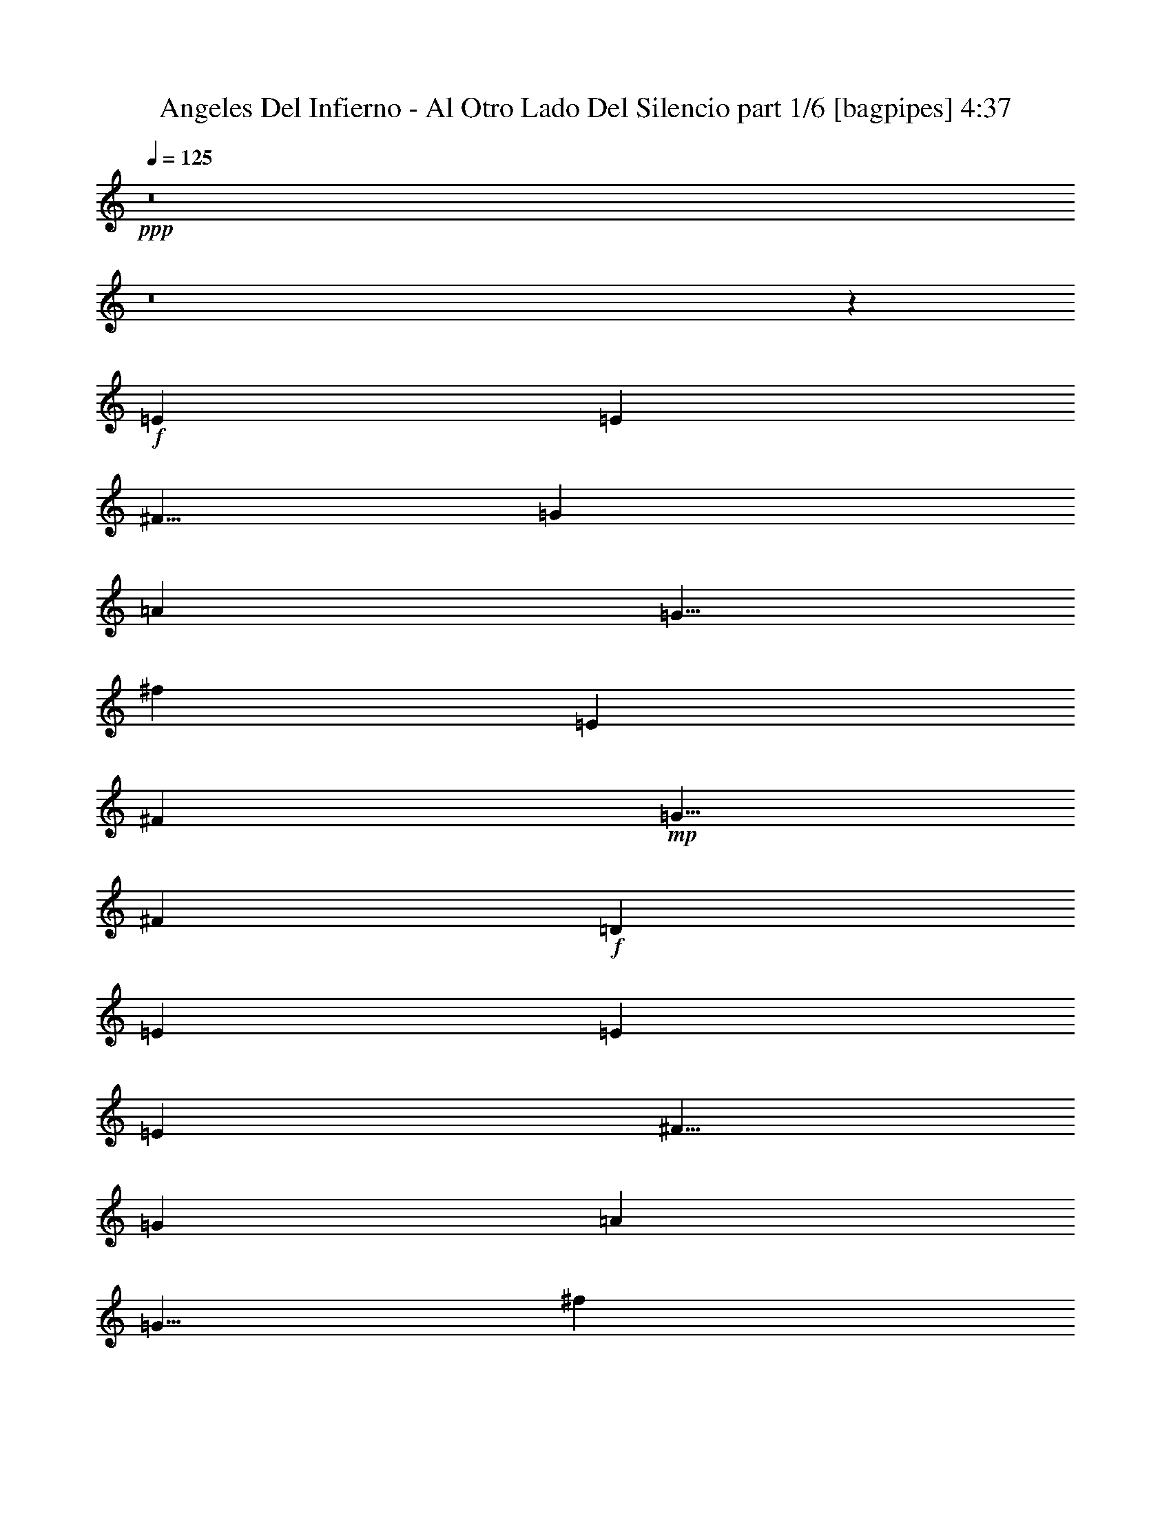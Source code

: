 % Produced with Bruzo's Transcoding Environment
% Transcribed by  Bruzo

X:1
T:  Angeles Del Infierno - Al Otro Lado Del Silencio part 1/6 [bagpipes] 4:37
Z: Transcribed with BruTE 64
L: 1/4
Q: 125
K: C
+ppp+
z8
z8
z6403/1600
+f+
[=E15001/8000]
[=E7501/4000]
[^F5/8]
[=G5001/8000]
[=A10001/8000]
[=G5/8]
[^f10001/8000]
[=E12501/4000]
[^F5001/8000]
+mp+
[=G5/8]
[^F10001/8000]
+f+
[=D5001/8000]
[=E11251/2000]
[=E15001/8000]
[=E7501/4000]
[^F5/8]
[=G5001/8000]
[=A10001/8000]
[=G5/8]
[^f10001/8000]
[=E25003/8000]
[^F5/8]
+mp+
[=G5/8]
+f+
[^F5001/8000]
+mp+
[=G5/8]
+f+
[=A10001/8000]
[=A39959/8000]
z8
z8
z8
z8
z8
z8
z8
z8
z8
z8
z8
z8
z8
z8
z1317/500
[=B,18343/8000]
[=E,852/125]
[=B,4523/2000]
[=D,852/125]
[^F,9047/8000]
[=G,581/500]
[^F,4523/4000]
[=G,4523/4000]
[^F,9047/8000]
[=D,4523/4000]
[=E,36409/8000]
z8
z8
z8
z8
z8
z8
z8
z8
z8
z8
z8
z8
z8
z8
z31499/8000
[=B,18093/8000]
[=E,852/125]
[=B,9171/4000]
[=D,852/125]
[^F,9047/8000]
[=G,4523/4000]
[^F,581/500]
[=G,4523/4000]
[^F,9047/8000]
[=D,4523/4000]
[=E,852/125]
+fff+
[=b18343/8000]
[=e36111/8000]
z4597/8000
[=c4523/8000]
[=e4773/8000]
[^f4523/8000]
[=g9047/8000]
[=a4523/8000]
[=g4523/8000]
[^f17991/8000]
z4699/4000
[=D4523/4000]
[=E7287/1600]
[=A18093/8000]
[=G18093/8000]
[=E7287/1600]
z4523/4000
[^F4523/8000]
+f+
[=G4523/8000]
[^F1131/2000]
[=G4773/8000]
+fff+
[^F603/1600]
+f+
[=G377/1000]
[^F49/10]
+fff+
[=e4773/8000]
[=e9/8]
z13593/4000
[=E,/8]
z3269/4000
[=A,1383/8000]
z1883/8000
[=B,1117/8000]
z949/4000
[=C,551/4000]
z957/4000
[=C,543/4000]
z1929/8000
[=D,603/1600]
[=E,6031/4000]
[=E,377/1000]
[^F,603/1600]
[=G,603/1600]
[=A,377/1000]
[=B,10679/4000]
[=E13537/4000]
z9111/8000
[=e4773/8000]
[=e9/8]
z31709/8000
[^f581/500]
[=g4523/4000]
[=a4523/8000]
[=g1357/800]
[^f4523/4000]
[=g4523/4000]
[=a9297/8000]
[=a8-]
[=a3083/8000]
z8
z8
z8
z8
z8
z8
z8
z8
z8
z12023/4000
+f+
[=B,9171/4000]
[=E,852/125]
[=B,18093/8000]
[=D,54527/8000]
[^F,9047/8000]
[=G,581/500]
[^F,4523/4000]
[=G,9047/8000]
[^F,4523/4000]
[=D,4523/4000]
[=E,9109/2000]
z4523/2000
[=B,18343/8000]
[=E,852/125]
[=B,4523/2000]
[=D,40959/8000]
[=A,/8]
z3523/8000
[=D,/8]
z3523/8000
[=E,/8]
z3523/8000
[^F,581/500]
[^F,4523/8000]
[=G,1131/2000]
[=A,10001/8000]
[=G,5/4]
[^F10001/8000]
[=D,10001/8000]
[=G60071/8000]
z8
z23/4

X:2
T:  Angeles Del Infierno - Al Otro Lado Del Silencio part 2/6 [flute] 4:37
Z: Transcribed with BruTE 64
L: 1/4
Q: 125
K: C
+ppp+
z8
z8
z8
z8
z8
z8
z8
z5409/1600
+ff+
[=B,5/8]
[=E9513/8000]
[=E4881/8000]
[=E2829/1600]
[^F4881/8000]
[=G4631/8000]
[=A9513/8000]
[=G4881/8000]
[^F9513/8000]
[=E14497/8000]
z941/800
[^F579/1000]
[=G4881/8000]
[^F9513/8000]
[=D4631/8000]
[=E23933/8000]
z7059/4000
[=B,2441/4000]
[=E9513/8000]
[=E4881/8000]
[=E221/125]
[^F2441/4000]
[=G4631/8000]
[=A9513/8000]
[=G4881/8000]
[^F9513/8000]
[=E7021/4000]
z1923/1600
[^F4881/8000]
[=G2441/4000]
[^F4631/8000]
[=G2441/4000]
[=A1189/1000]
[=B28597/8000]
z1891/1600
[=B1189/1000]
[=B579/1000]
[=A7197/4000]
[=G4631/8000]
[^F2441/4000]
[^F9513/8000]
[=G4881/8000]
[=G141/80]
z7219/4000
[=D579/1000]
[=G4881/8000]
[=G579/1000]
[^F1189/1000]
[=D2441/4000]
[=E24023/8000]
z3507/2000
[=B,4881/8000]
[=B9513/8000]
[=B4631/8000]
[=A2879/1600]
[=G4631/8000]
[^F4881/8000]
[^F9513/8000]
[=G579/1000]
[=G2879/1600]
z1189/500
[^F2441/4000]
[=G4631/8000]
[^F2441/4000]
[=G4631/8000]
[=A9513/8000]
[=B27437/8000]
z4499/4000
+fff+
[=E4523/4000]
[=E1131/2000]
[^F4523/4000]
[=G6943/4000]
z449/400
[=G4523/4000]
[=G4523/4000]
[=A4523/8000]
[=G691/400]
[^F4523/4000]
[=E4523/4000]
[=D1131/2000]
[=E15/16-]
[=D773/4000=E773/4000]
[=E18423/8000]
z13489/8000
[=E4523/4000]
[=E4523/8000]
[^F9047/8000]
[=G2779/1600]
z897/800
[=G9047/8000]
[=G4523/4000]
[=A4523/8000]
[=G691/400]
[^F4523/4000]
[=E4523/4000]
[=D4523/8000]
[=E15/16-]
[=D1547/8000=E1547/8000]
[=E7983/2000]
z8
z8
z8
z8
z15219/4000
+ff+
[=B,1131/2000]
[=E4523/4000]
[=E4523/8000]
[=E13569/8000]
[^F1131/2000]
[=G4773/8000]
[=A4523/4000]
[=G4523/8000]
[^F9047/8000]
[=E13487/8000]
z4689/4000
[^F4523/8000]
[=G1131/2000]
[^F4523/4000]
[=D4523/8000]
[=E11253/4000]
z13929/8000
[=B,4523/8000]
[=E9047/8000]
[=E4523/8000]
[=E13569/8000]
[^F4523/8000]
[=G2387/4000]
[=A4523/4000]
[=G4523/8000]
[^F4523/4000]
[=E13497/8000]
z9119/8000
[^F4773/8000]
[=G4523/8000]
[^F1131/2000]
[=G4523/8000]
[=A4523/4000]
[=B6873/2000]
z8943/8000
[=B9047/8000]
[=B4523/8000]
[=A13569/8000]
[=G4523/8000]
[^F2387/4000]
[^F4523/4000]
[=G4523/8000]
[=G847/500]
z13587/8000
[=D4523/8000]
[=G4773/8000]
[=G4523/8000]
[^F9047/8000]
[=D4523/8000]
[=E5631/2000]
z13911/8000
[=B,4523/8000]
[=B4523/4000]
[=B1131/2000]
[=A13569/8000]
[=G4523/8000]
[^F4523/8000]
[^F9297/8000]
[=G4523/8000]
[=G13561/8000]
z18101/8000
[^F4523/8000]
[=G4773/8000]
[^F4523/8000]
[=G1131/2000]
[=A4523/4000]
[=B2751/800]
z357/320
+fff+
[=E4523/4000]
[=E4523/8000]
[^F9047/8000]
[=G13459/8000]
z9407/8000
[=G4523/4000]
[=G4523/4000]
[=A4523/8000]
[=G1357/800]
[^F581/500]
[=E4523/4000]
[=D1131/2000]
[=E15/16-]
[=D773/4000=E773/4000]
[=E4499/2000]
z3479/2000
[=E4523/4000]
[=E4523/8000]
[^F9047/8000]
[=G3367/2000]
z9397/8000
[=G9047/8000]
[=G4523/4000]
[=A4523/8000]
[=G1357/800]
[^F581/500]
[=E4523/4000]
[=D4523/8000]
[=E15/16-]
[=D1547/8000=E1547/8000]
[=E6401/1600]
z8
z8
z8
z8
z8
z8
z8
z8
z8
z8
z8
z8
z8
z8
z649/800
[^A/8]
[=B8-]
[=B851/800]
z4883/8000
[=G4523/8000]
[=A4523/8000]
[=G1131/2000]
[=A4523/8000]
[=G4523/8000]
[=A4523/8000]
[=G4523/8000]
[=B15/16-]
[=A773/4000=B773/4000]
[=B18409/8000]
z989/1000
[^A267/2000]
[=B8-]
[=B213/200]
z289/500
[=G4773/8000]
[=A4523/8000]
[=G4523/8000]
[=A1131/2000]
[=G4523/8000]
[=A4523/8000]
[=G4523/8000]
[=B15/16-]
[=A773/4000=B773/4000]
[=B9209/4000]
z8971/8000
[=E9047/8000]
[=E4523/8000]
[^F4523/4000]
[=G13913/8000]
z8953/8000
[=G4523/4000]
[=G4523/4000]
[=A1131/2000]
[=G13819/8000]
[^F4523/4000]
[=E9047/8000]
[=D4523/8000]
[=E15/16-]
[=D773/4000=E773/4000]
[=E369/160]
z6731/4000
[=E4523/4000]
[=E1131/2000]
[^F4523/4000]
[=G6961/4000]
z559/500
[=G4523/4000]
[=G4523/4000]
[=A4523/8000]
[=G691/400]
[^F4523/4000]
[=E4523/4000]
[=D1131/2000]
[=E15/16-]
[=D773/4000=E773/4000]
[=E31959/8000]
z8
z8
z8
z8
z8
z8
z8
z8
z8
z8
z13/16

X:3
T:  Angeles Del Infierno - Al Otro Lado Del Silencio part 3/6 [harp] 4:37
Z: Transcribed with BruTE 64
L: 1/4
Q: 125
K: C
+ppp+
+mp+
[=e5/8-]
[=B5/8-=e5/8-]
[=G5/8-=B5/8-=e5/8]
[=G5001/8000-=B5001/8000=e5001/8000-]
[=G5/8=B5/8-=e5/8-]
[=G5001/8000=B5001/8000-=e5001/8000]
[=B5001/8000=d5001/8000-]
[=A5001/8000=d5001/8000]
[=c5/8-]
[=G5/8-=c5/8-]
[=E5/8-=G5/8-=c5/8]
[=E5001/8000-=G5001/8000=c5001/8000-]
[=E5/8=G5/8-=c5/8-]
[=E5001/8000-=G5001/8000-=c5001/8000]
[=E5001/4000=G5001/4000=c5001/4000]
[^F5/8-]
[^F5/8-=d5/8-]
[^F5/8=A5/8-=d5/8-]
[^F5/8-=A5/8-=d5/8]
[^F5001/8000-=A5001/8000=d5001/8000-]
[^F5/8=A5/8-=d5/8-]
[^F5001/4000=A5001/4000=d5001/4000]
[^D5/8-]
[^D5/8-=B5/8-]
[^D5001/8000^F5001/8000-=B5001/8000-]
[^D5/8-^F5/8-=B5/8]
[^D5001/8000-^F5001/8000=B5001/8000-]
[^D5/8^F5/8-=B5/8-]
[^D5001/4000^F5001/4000=B5001/4000]
[=G5/8-]
[=G5/8-=e5/8-]
[=G5001/8000=B5001/8000-=e5001/8000-]
[=G5/8-=B5/8-=e5/8]
[=G5/8-=B5/8=e5/8-]
[=G2501/4000=B2501/4000=e2501/4000]
[=A5/8-]
[=A5001/8000=d5001/8000]
[=E5/8-]
[=E5/8-=c5/8-]
[=E5/8=G5/8-=c5/8-]
[=E5001/8000-=G5001/8000-=c5001/8000]
[=E5/8-=G5/8=c5/8-]
[=E5001/8000=G5001/8000-=c5001/8000-]
[=E5001/4000=G5001/4000=c5001/4000]
[^F5/8-]
[^F5/8-=d5/8-]
[^F5/8=A5/8-=d5/8-]
[^F5/8-=A5/8-=d5/8]
[^F5001/8000-=A5001/8000=d5001/8000-]
[^F5/8=A5/8-=d5/8-]
[^F5001/4000=A5001/4000=d5001/4000]
[=G5/8-]
[=G5/8-=e5/8-]
[=G5001/8000=B5001/8000=e5001/8000-]
[=G5001/8000-=e5001/8000]
[=G5/8-=e5/8-]
[=G5/8=B5/8-=e5/8-]
[=G5001/8000-=B5001/8000-=e5001/8000]
[=G5001/8000=B5001/8000=e5001/8000]
[=G5/8-]
[=G5/8-=e5/8-]
[=G5001/8000=B5001/8000-=e5001/8000-]
[=G5/8-=B5/8-=e5/8]
[=G5/8-=B5/8=e5/8-]
[=G5001/8000=B5001/8000-=e5001/8000]
[=B5001/8000=d5001/8000-]
[=A5001/8000=d5001/8000]
[=c5/8-]
[=G5/8-=c5/8-]
[=E5/8-=G5/8-=c5/8]
[=E5001/8000-=G5001/8000=c5001/8000-]
[=E5/8=G5/8-=c5/8-]
[=E5001/8000-=G5001/8000-=c5001/8000]
[=E5001/4000=G5001/4000=c5001/4000]
[^F5/8-]
[^F5/8-=d5/8-]
[^F5/8=A5/8-=d5/8-]
[^F5001/8000-=A5001/8000-=d5001/8000]
[^F5/8-=A5/8=d5/8-]
[^F5/8=A5/8-=d5/8-]
[^F5001/4000=A5001/4000=d5001/4000]
[^D5/8-]
[^D5/8-=B5/8-]
[^D5001/8000^F5001/8000-=B5001/8000-]
[^D5/8-^F5/8-=B5/8]
[^D5001/8000-^F5001/8000=B5001/8000-]
[^D5/8^F5/8-=B5/8-]
[^D2501/4000^F2501/4000=B2501/4000]
[^F5/8]
[=G5/8-]
[=G9/16-=e9/16-]
[=G2441/4000=B2441/4000-=e2441/4000-]
[=G4631/8000-=B4631/8000-=e4631/8000]
[=G4881/8000-=B4881/8000=e4881/8000-]
[=G929/1600=B929/1600=e929/1600]
[=A5/8-]
[=A141/250=d141/250]
[=E5/8-]
[=E9/16-=c9/16-]
[=E2441/4000=G2441/4000-=c2441/4000-]
[=E4631/8000-=G4631/8000-=c4631/8000]
[=E4881/8000-=G4881/8000=c4881/8000-]
[=E1283/2000=G1283/2000-=c1283/2000-]
[=E371/320=G371/320=c371/320]
[^F9/16-]
[^F5/8-=d5/8-]
[^F579/1000=A579/1000-=d579/1000-]
[^F4881/8000-=A4881/8000-=d4881/8000]
[^F579/1000-=A579/1000=d579/1000-]
[^F4881/8000=A4881/8000-=d4881/8000-]
[^F4763/4000=A4763/4000=d4763/4000]
[=G9/16-]
[=G5/8-=e5/8-]
[=G4631/8000=B4631/8000=e4631/8000-]
[=G5013/8000-=e5013/8000]
[=G9/16-=e9/16-]
[=G4881/8000=B4881/8000-=e4881/8000-]
[=G579/1000-=B579/1000-=e579/1000]
[=G2447/4000=B2447/4000=e2447/4000]
[=G5/8-]
[=G9/16-=e9/16-]
[=G4881/8000=B4881/8000-=e4881/8000-]
[=G579/1000-=B579/1000-=e579/1000]
[=G4881/8000-=B4881/8000=e4881/8000-]
[=G4513/8000=B4513/8000-=e4513/8000]
[=B5131/8000=d5131/8000-]
[=A4513/8000=d4513/8000]
[=c5/8-]
[=G9/16-=c9/16-]
[=E4881/8000-=G4881/8000-=c4881/8000]
[=E579/1000-=G579/1000=c579/1000-]
[=E4881/8000=G4881/8000-=c4881/8000-]
[=E579/1000-=G579/1000-=c579/1000]
[=E381/320=G381/320=c381/320]
[^F5/8-]
[^F9/16-=d9/16-]
[^F2441/4000=A2441/4000-=d2441/4000-]
[^F5131/8000-=A5131/8000-=d5131/8000]
[^F4381/8000-=A4381/8000=d4381/8000-]
[^F2441/4000=A2441/4000-=d2441/4000-]
[^F381/320=A381/320=d381/320]
[^D9/16-]
[^D5/8-=B5/8-]
[^D579/1000^F579/1000-=B579/1000-]
[^D4881/8000-^F4881/8000-=B4881/8000]
[^D579/1000-^F579/1000=B579/1000-]
[^D4881/8000^F4881/8000-=B4881/8000-]
[^D1161/2000^F1161/2000=B1161/2000]
[^F2441/4000]
[=G9/16-]
[=G5/8-=e5/8-]
[=G4631/8000=B4631/8000-=e4631/8000-]
[=G4881/8000-=B4881/8000-=e4881/8000]
[=G579/1000-=B579/1000=e579/1000-]
[=G2447/4000=B2447/4000=e2447/4000]
[=A9/16-]
[=A5013/8000=d5013/8000]
[=E5/8-]
[=E9/16-=c9/16-]
[=E4881/8000=G4881/8000-=c4881/8000-]
[=E579/1000-=G579/1000-=c579/1000]
[=E4881/8000-=G4881/8000=c4881/8000-]
[=E4631/8000=G4631/8000-=c4631/8000-]
[=E4763/4000=G4763/4000=c4763/4000]
[^F5/8-]
[^F9/16-=d9/16-]
[^F4881/8000=A4881/8000-=d4881/8000-]
[^F579/1000-=A579/1000-=d579/1000]
[^F4881/8000-=A4881/8000=d4881/8000-]
[^F579/1000=A579/1000-=d579/1000-]
[^F381/320=A381/320=d381/320]
[=G5/8-]
[=G9/16-=e9/16-]
[=G2441/4000=B2441/4000=e2441/4000-]
[=G1253/2000-=e1253/2000]
[=G9/16-=e9/16-]
[=G2441/4000=B2441/4000-=e2441/4000-]
[=G4631/8000-=B4631/8000-=e4631/8000]
[=G2447/4000=B2447/4000=e2447/4000]
[=G9/16-]
[=G5/8-=e5/8-]
[=G579/1000=B579/1000-=e579/1000-]
[=G4881/8000-=B4881/8000-=e4881/8000]
[=G4631/8000-=B4631/8000=e4631/8000-]
[=G5013/8000=B5013/8000-=e5013/8000]
[=B2191/4000=d2191/4000-]
[=A1253/2000=d1253/2000]
[=c9/16-]
[=G5/8-=c5/8-]
[=E579/1000-=G579/1000-=c579/1000]
[=E4881/8000-=G4881/8000=c4881/8000-]
[=E579/1000=G579/1000-=c579/1000-]
[=E4881/8000-=G4881/8000-=c4881/8000]
[=E4763/4000=G4763/4000=c4763/4000]
[^F5/8-]
[^F9/16-=d9/16-]
[^F4881/8000=A4881/8000-=d4881/8000-]
[^F4631/8000-=A4631/8000-=d4631/8000]
[^F2441/4000-=A2441/4000=d2441/4000-]
[^F4631/8000=A4631/8000-=d4631/8000-]
[^F4763/4000=A4763/4000=d4763/4000]
[^D9/16-]
[^D9/16-=B9/16-]
[^D5023/8000^F5023/8000-=B5023/8000-]
[^D4523/8000-^F4523/8000-=B4523/8000]
[^D4273/8000-^F4273/8000=B4273/8000-]
[^D4523/8000^F4523/8000-=B4523/8000-]
[^D457/800^F457/800=B457/800]
[^F4523/8000]
[=E,27389/8000=B,27389/8000=E27389/8000]
[=D,4523/4000=A,4523/4000=D4523/4000]
[=C,7237/1600=G,7237/1600=C7237/1600]
[=D,9109/2000=A,9109/2000=D9109/2000]
[=E,7287/1600=B,7287/1600=E7287/1600]
[=E,27389/8000=B,27389/8000=E27389/8000]
[=D,4523/4000=A,4523/4000=D4523/4000]
[=C,7237/1600=G,7237/1600=C7237/1600]
[^F,27389/8000=B,27389/8000]
[=D,9047/8000=G,9047/8000]
[=E,8-=A,8-]
[=E,887/800=A,887/800]
[=E,8-=B,8-=E8-]
[=E,431/400=B,431/400=E431/400]
[=D,8-=A,8-=D8-]
[=D,8871/8000=A,8871/8000=D8871/8000]
[^F,27139/8000=B,27139/8000]
[^F,4523/4000=B,4523/4000]
[=E,8-=B,8-=E8-]
[=E,8871/8000=B,8871/8000=E8871/8000]
[=G9/16-]
[=G9/16-=e9/16-]
[=G4523/8000=B4523/8000-=e4523/8000-]
[=G4523/8000-=B4523/8000-=e4523/8000]
[=G4523/8000-=B4523/8000=e4523/8000-]
[=G4569/8000=B4569/8000=e4569/8000]
[=A9/16-]
[=A4797/8000=d4797/8000]
[=E9/16-]
[=E9/16-=c9/16-]
[=E4523/8000=G4523/8000-=c4523/8000-]
[=E4523/8000-=G4523/8000-=c4523/8000]
[=E4523/8000-=G4523/8000=c4523/8000-]
[=E4523/8000=G4523/8000-=c4523/8000-]
[=E9093/8000=G9093/8000=c9093/8000]
[^F9/16-]
[^F5/8-=d5/8-]
[^F4523/8000=A4523/8000-=d4523/8000-]
[^F4273/8000-=A4273/8000-=d4273/8000]
[^F4523/8000-=A4523/8000=d4523/8000-]
[^F1131/2000=A1131/2000-=d1131/2000-]
[^F2273/2000=A2273/2000=d2273/2000]
[=G9/16-]
[=G9/16-=e9/16-]
[=G4523/8000=B4523/8000=e4523/8000-]
[=G4547/8000-=e4547/8000]
[=G5/8-=e5/8-]
[=G4523/8000=B4523/8000-=e4523/8000-]
[=G4273/8000-=B4273/8000-=e4273/8000]
[=G4569/8000=B4569/8000=e4569/8000]
[=G9/16-]
[=G9/16-=e9/16-]
[=G1131/2000=B1131/2000-=e1131/2000-]
[=G4523/8000-=B4523/8000-=e4523/8000]
[=G4523/8000-=B4523/8000=e4523/8000-]
[=G2273/4000=B2273/4000-=e2273/4000]
[=B4523/8000=d4523/8000-]
[=A4797/8000=d4797/8000]
[=c9/16-]
[=G9/16-=c9/16-]
[=E4523/8000-=G4523/8000-=c4523/8000]
[=E4523/8000-=G4523/8000=c4523/8000-]
[=E4523/8000=G4523/8000-=c4523/8000-]
[=E4523/8000-=G4523/8000-=c4523/8000]
[=E9093/8000=G9093/8000=c9093/8000]
[^F9/16-]
[^F9/16-=d9/16-]
[^F5023/8000=A5023/8000-=d5023/8000-]
[^F4523/8000-=A4523/8000-=d4523/8000]
[^F4273/8000-=A4273/8000=d4273/8000-]
[^F4523/8000=A4523/8000-=d4523/8000-]
[^F9093/8000=A9093/8000=d9093/8000]
[^D9/16-]
[^D9/16-=B9/16-]
[^D4523/8000^F4523/8000-=B4523/8000-]
[^D4523/8000-^F4523/8000-=B4523/8000]
[^D1131/2000-^F1131/2000=B1131/2000-]
[^D5023/8000^F5023/8000-=B5023/8000-]
[^D4319/8000^F4319/8000=B4319/8000]
[^F4523/8000]
[=G9/16-]
[=G9/16-=e9/16-]
[=G4523/8000=B4523/8000-=e4523/8000-]
[=G1131/2000-=B1131/2000-=e1131/2000]
[=G4523/8000-=B4523/8000=e4523/8000-]
[=G4569/8000=B4569/8000=e4569/8000]
[=A9/16-]
[=A4797/8000=d4797/8000]
[=E9/16-]
[=E9/16-=c9/16-]
[=E4523/8000=G4523/8000-=c4523/8000-]
[=E4523/8000-=G4523/8000-=c4523/8000]
[=E4523/8000-=G4523/8000=c4523/8000-]
[=E4523/8000=G4523/8000-=c4523/8000-]
[=E9093/8000=G9093/8000=c9093/8000]
[^F9/16-]
[^F9/16-=d9/16-]
[^F5023/8000=A5023/8000-=d5023/8000-]
[^F4523/8000-=A4523/8000-=d4523/8000]
[^F4273/8000-=A4273/8000=d4273/8000-]
[^F4523/8000=A4523/8000-=d4523/8000-]
[^F9093/8000=A9093/8000=d9093/8000]
[=G9/16-]
[=G9/16-=e9/16-]
[=G4523/8000=B4523/8000=e4523/8000-]
[=G2273/4000-=e2273/4000]
[=G9/16-=e9/16-]
[=G157/250=B157/250-=e157/250-]
[=G4523/8000-=B4523/8000-=e4523/8000]
[=G4319/8000=B4319/8000=e4319/8000]
[=G9/16-]
[=G9/16-=e9/16-]
[=G4523/8000=B4523/8000-=e4523/8000-]
[=G4523/8000-=B4523/8000-=e4523/8000]
[=G1131/2000-=B1131/2000=e1131/2000-]
[=G2273/4000=B2273/4000-=e2273/4000]
[=B4523/8000=d4523/8000-]
[=A2273/4000=d2273/4000]
[=c5/8-]
[=G9/16-=c9/16-]
[=E2137/4000-=G2137/4000-=c2137/4000]
[=E4523/8000-=G4523/8000=c4523/8000-]
[=E4523/8000=G4523/8000-=c4523/8000-]
[=E4523/8000-=G4523/8000-=c4523/8000]
[=E9093/8000=G9093/8000=c9093/8000]
[^F9/16-]
[^F9/16-=d9/16-]
[^F4523/8000=A4523/8000-=d4523/8000-]
[^F5023/8000-=A5023/8000-=d5023/8000]
[^F4523/8000-=A4523/8000=d4523/8000-]
[^F4273/8000=A4273/8000-=d4273/8000-]
[^F9093/8000=A9093/8000=d9093/8000]
[^D9/16-]
[^D9/16-=B9/16-]
[^D4523/8000^F4523/8000-=B4523/8000-]
[^D4523/8000-^F4523/8000-=B4523/8000]
[^D4523/8000-^F4523/8000=B4523/8000-]
[^D5023/8000^F5023/8000-=B5023/8000-]
[^D27/50^F27/50=B27/50]
[^F4523/8000]
[=E,27139/8000=B,27139/8000=E27139/8000]
[=D,4523/4000=A,4523/4000=D4523/4000]
[=C,7287/1600=G,7287/1600=C7287/1600]
[=D,9109/2000=A,9109/2000=D9109/2000]
[=E,7287/1600=B,7287/1600=E7287/1600]
[=E,27139/8000=B,27139/8000=E27139/8000]
[=D,4523/4000=A,4523/4000=D4523/4000]
[=C,7287/1600=G,7287/1600=C7287/1600]
[^F,27389/8000=B,27389/8000]
[=D,9047/8000=G,9047/8000]
[=E,8-=A,8-]
[=E,431/400=A,431/400]
[=E,8-=B,8-=E8-]
[=E,887/800=B,887/800=E887/800]
[=D,8-=A,8-=D8-]
[=D,8621/8000=A,8621/8000=D8621/8000]
[^F,27389/8000=B,27389/8000]
[^F,4523/4000=B,4523/4000]
[=E,8-=B,8-=E8-]
[=E,8871/8000=B,8871/8000=E8871/8000]
[=E,13569/4000=B,13569/4000=E13569/4000]
[=D,9047/8000=A,9047/8000=D9047/8000]
[=C,27389/8000=G,27389/8000=C27389/8000]
[^F,4523/8000=B,4523/8000]
[=C,4523/8000=G,4523/8000=C4523/8000]
[=D,27389/8000=A,27389/8000=D27389/8000]
[=D,4523/4000=A,4523/4000=D4523/4000]
[=E,7287/1600=B,7287/1600=E7287/1600]
[=E,27139/8000=B,27139/8000=E27139/8000]
[=D,9047/8000=A,9047/8000=D9047/8000]
[=C,27389/8000=G,27389/8000=C27389/8000]
[^F,4523/8000=B,4523/8000]
[=C,4523/8000=G,4523/8000=C4523/8000]
[=D,27389/8000=A,27389/8000=D27389/8000]
[=C,4523/4000=G,4523/4000=C4523/4000]
+ff+
[^F,1357/800=B,1357/800]
[=C,4523/8000]
[=B,4523/8000]
[=G,4523/8000]
[=E,4523/4000]
+mp+
[=E,27389/8000=B,27389/8000=E27389/8000]
[=D,4523/4000=A,4523/4000=D4523/4000]
[=C,27389/8000=G,27389/8000=C27389/8000]
[^F,1131/2000=B,1131/2000]
[=C,4523/8000=G,4523/8000=C4523/8000]
[=D,27389/8000=A,27389/8000=D27389/8000]
[=D,4523/4000=A,4523/4000=D4523/4000]
[=E,7237/1600=B,7237/1600=E7237/1600]
[=E,27389/8000=B,27389/8000=E27389/8000]
[=D,4523/4000=A,4523/4000=D4523/4000]
[=C,9109/2000=G,9109/2000=C9109/2000]
[^F,13569/4000=B,13569/4000]
[=D,9297/8000=G,9297/8000]
+ff+
[=E,8-=A,8-]
[=E,3073/8000=A,3073/8000]
+mp+
[=E,6847/2000=B,6847/2000=E6847/2000]
[=D,9047/8000=A,9047/8000=D9047/8000]
[=C,27139/8000=G,27139/8000=C27139/8000]
[^F,4523/8000=B,4523/8000]
[=C,4523/8000=G,4523/8000=C4523/8000]
[=D,27389/8000=A,27389/8000=D27389/8000]
[=D,4523/4000=A,4523/4000=D4523/4000]
[=E,7287/1600=B,7287/1600=E7287/1600]
[=E,27139/8000=B,27139/8000=E27139/8000]
[=D,9297/8000=A,9297/8000=D9297/8000]
[=C,27139/8000=G,27139/8000=C27139/8000]
[^F,4523/8000=B,4523/8000]
[=C,4523/8000=G,4523/8000=C4523/8000]
[=D,27389/8000=A,27389/8000=D27389/8000]
[=C,4523/4000=G,4523/4000=C4523/4000]
+ff+
[^F,13569/8000=B,13569/8000]
[=C,2387/4000]
[=B,4523/8000]
[=G,4523/8000]
[=E,4523/4000]
+mp+
[=E,27139/8000=B,27139/8000=E27139/8000]
[=D,581/500=A,581/500=D581/500]
[=C,18093/4000=G,18093/4000=C18093/4000]
[=D,7287/1600=A,7287/1600=D7287/1600]
[=E,7287/1600=B,7287/1600=E7287/1600]
[=E,27139/8000=B,27139/8000=E27139/8000]
[=D,581/500=A,581/500=D581/500]
[=C,18093/4000=G,18093/4000=C18093/4000]
[^F,6847/2000=B,6847/2000]
[=D,9047/8000=G,9047/8000]
[=E,8-=A,8-]
[=E,887/800=A,887/800]
[=E,8-=B,8-=E8-]
[=E,8621/8000=B,8621/8000=E8621/8000]
[=D,8-=A,8-=D8-]
[=D,887/800=A,887/800=D887/800]
[^F,27139/8000=B,27139/8000]
[^F,4523/4000=B,4523/4000]
[=E,8-=B,8-=E8-]
[=E,8871/8000=B,8871/8000=E8871/8000]
[=E,8-=B,8-=E8-]
[=E,431/400=B,431/400=E431/400]
[=D,8-=A,8-=D8-]
[=D,8871/8000=A,8871/8000=D8871/8000]
[^F,15001/4000=B,15001/4000]
[^F,10001/8000=B,10001/8000]
[=E,8-=B,8-=E8-]
[=E,56071/8000=B,56071/8000=E56071/8000]
z25/4

X:4
T:  Angeles Del Infierno - Al Otro Lado Del Silencio part 4/6 [lute] 4:37
Z: Transcribed with BruTE 64
L: 1/4
Q: 125
K: C
+ppp+
+p+
[=E3941/800=G3941/800]
[=E/8-=G/8-]
[=E9751/2000=G9751/2000=c9751/2000=e9751/2000]
[=D/8-=A/8-]
[=D9751/2000=A9751/2000=d9751/2000=e9751/2000]
[=B,/8-^F/8-]
[=B,39003/8000^F39003/8000=B39003/8000=e39003/8000]
[=E/8-=G/8-]
[=E9751/2000=G9751/2000=B9751/2000=e9751/2000]
[=E/8-=G/8-]
[=E9751/2000=G9751/2000=c9751/2000=e9751/2000]
[=D/8-=A/8-]
[=D9751/2000=A9751/2000=d9751/2000=e9751/2000]
[=E/8-=G/8-]
[=E39003/8000=G39003/8000=B39003/8000=e39003/8000]
[=E/8-=G/8-]
[=E9751/2000=G9751/2000=B9751/2000=e9751/2000]
[=E/8-=G/8-]
[=E9751/2000=G9751/2000=c9751/2000=e9751/2000]
[=D/8-=A/8-]
[=D9751/2000=A9751/2000=d9751/2000=e9751/2000]
[=B,/8-^F/8-]
[=B,2437/500^F2437/500=B2437/500=e2437/500]
[=E/8-=G/8-]
[=E37051/8000=G37051/8000=B37051/8000=e37051/8000]
[=E/8-]
[=E9513/2000=G9513/2000=c9513/2000=e9513/2000]
[=D37301/8000=A37301/8000=d37301/8000=e37301/8000]
[=E/8-=G/8-=B/8-]
[=E37051/8000=G37051/8000=B37051/8000=e37051/8000]
[=E/8-=G/8-]
[=E37051/8000=G37051/8000=B37051/8000=e37051/8000]
[=E/8-]
[=E37051/8000=G37051/8000=c37051/8000=e37051/8000]
[=D/8-]
[=D18651/4000=A18651/4000=d18651/4000=e18651/4000]
[=B,/8-^F/8-=B/8-]
[=B,37051/8000^F37051/8000=B37051/8000=e37051/8000]
[=E/8-=G/8-=B/8-]
[=E37051/8000=G37051/8000=B37051/8000=e37051/8000]
[=E/8-=G/8-]
[=E37051/8000=G37051/8000=c37051/8000=e37051/8000]
[=D/8-]
[=D37051/8000=A37051/8000=d37051/8000=e37051/8000]
[=E/8-]
[=E37301/8000=G37301/8000=B37301/8000=e37301/8000]
[=E/8-=G/8-=B/8-]
[=E9263/2000=G9263/2000=B9263/2000=e9263/2000]
[=E/8-=G/8-=c/8-]
[=E37051/8000=G37051/8000=c37051/8000=e37051/8000]
[=D/8-=A/8-]
[=D37041/8000=A37041/8000=d37041/8000=e37041/8000]
[=B,/8-]
[=B,8993/2000^F8993/2000=B8993/2000=e8993/2000]
[=E27389/8000=B27389/8000=e27389/8000]
[=D4523/4000=A4523/4000=d4523/4000]
[=C7237/1600=G7237/1600=c7237/1600]
[=D9109/2000=A9109/2000=d9109/2000]
[=E7287/1600=B7287/1600=e7287/1600]
[=E27389/8000=B27389/8000=e27389/8000]
[=D4523/4000=A4523/4000=d4523/4000]
[=C7237/1600=G7237/1600=c7237/1600]
[=B,27389/8000^F27389/8000=B27389/8000]
[=G,4523/4000=D4523/4000=G4523/4000]
[=A,8-=E8-=A8-]
[=A,8871/8000=E8871/8000=A8871/8000]
[=E8-=B8-=e8-]
[=E431/400=B431/400=e431/400]
[=D8-=A8-=d8-]
[=D8871/8000=A8871/8000=d8871/8000]
[=B,27139/8000^F27139/8000=B27139/8000]
[=B,4523/4000^F4523/4000=B4523/4000]
[=E8-=B8-=e8-]
[=E8909/8000=B8909/8000=e8909/8000]
z8
z8
z8
z8
z34943/8000
+f+
[=E27057/8000=B27057/8000=e27057/8000]
z36517/8000
[=B,4523/8000^F4523/8000=B4523/8000]
[=C1131/2000=G1131/2000=c1131/2000]
[=D6847/2000=A6847/2000=d6847/2000]
[=D9047/8000=A9047/8000=d9047/8000]
[=E27501/8000=B27501/8000=e27501/8000]
z8
z2127/2000
[=B,4523/8000^F4523/8000=B4523/8000]
[=C4523/8000=G4523/8000=c4523/8000]
[=D27389/8000=A27389/8000=d27389/8000]
[=C9047/8000=G9047/8000=c9047/8000]
[=B,13569/8000^F13569/8000=B13569/8000]
[=C4523/8000]
[=B,4523/8000]
[=G,2387/4000]
[=E,4523/4000]
+p+
[=E27139/8000=B27139/8000=e27139/8000]
[=D4523/4000=A4523/4000=d4523/4000]
[=C7287/1600=G7287/1600=c7287/1600]
[=D9109/2000=A9109/2000=d9109/2000]
[=E7287/1600=B7287/1600=e7287/1600]
[=E27139/8000=B27139/8000=e27139/8000]
[=D4523/4000=A4523/4000=d4523/4000]
[=C7287/1600=G7287/1600=c7287/1600]
[=B,27389/8000^F27389/8000=B27389/8000]
[=G,4523/4000=D4523/4000=G4523/4000]
[=A,8-=E8-=A8-]
[=A,8621/8000=E8621/8000=A8621/8000]
[=E8-=B8-=e8-]
[=E887/800=B887/800=e887/800]
[=D8-=A8-=d8-]
[=D8621/8000=A8621/8000=d8621/8000]
[=B,27389/8000^F27389/8000=B27389/8000]
[=B,4523/4000^F4523/4000=B4523/4000]
[=E8-=B8-=e8-]
[=E887/800=B887/800=e887/800]
[=E27139/8000=B27139/8000=e27139/8000]
[=D9047/8000=A9047/8000=d9047/8000]
[=C27389/8000=G27389/8000=c27389/8000]
[=B,4523/8000^F4523/8000=B4523/8000]
[=C4523/8000=G4523/8000=c4523/8000]
[=D27389/8000=A27389/8000=d27389/8000]
[=D4523/4000=A4523/4000=d4523/4000]
[=E7287/1600=B7287/1600=e7287/1600]
[=E27139/8000=B27139/8000=e27139/8000]
[=D4523/4000=A4523/4000=d4523/4000]
[=C27389/8000=G27389/8000=c27389/8000]
[=B,1131/2000^F1131/2000=B1131/2000]
[=C4523/8000=G4523/8000=c4523/8000]
[=D27389/8000=A27389/8000=d27389/8000]
[=C4523/4000=G4523/4000=c4523/4000]
+f+
[=B,13569/8000^F13569/8000=B13569/8000]
[=C1131/2000]
[=B,4523/8000]
[=G,4523/8000]
[=E,4523/4000]
+p+
[=E27389/8000=B27389/8000=e27389/8000]
[=D4523/4000=A4523/4000=d4523/4000]
[=C27389/8000=G27389/8000=c27389/8000]
[=B,4523/8000^F4523/8000=B4523/8000]
[=C1131/2000=G1131/2000=c1131/2000]
[=D6847/2000=A6847/2000=d6847/2000]
[=D9047/8000=A9047/8000=d9047/8000]
[=E7237/1600=B7237/1600=e7237/1600]
[=E27389/8000=B27389/8000=e27389/8000]
[=D4523/4000=A4523/4000=d4523/4000]
[=C7287/1600=G7287/1600=c7287/1600]
[=B,27139/8000^F27139/8000=B27139/8000]
[=G,9297/8000=D9297/8000=G9297/8000]
+f+
[=A,8-=E8-=A8-]
[=A,48/125=E48/125=A48/125]
+p+
[=E27389/8000=B27389/8000=e27389/8000]
[=D9047/8000=A9047/8000=d9047/8000]
[=C27139/8000=G27139/8000=c27139/8000]
[=B,4523/8000^F4523/8000=B4523/8000]
[=C4523/8000=G4523/8000=c4523/8000]
[=D27389/8000=A27389/8000=d27389/8000]
[=D4523/4000=A4523/4000=d4523/4000]
[=E7287/1600=B7287/1600=e7287/1600]
[=E27139/8000=B27139/8000=e27139/8000]
[=D581/500=A581/500=d581/500]
[=C27139/8000=G27139/8000=c27139/8000]
[=B,1131/2000^F1131/2000=B1131/2000]
[=C4523/8000=G4523/8000=c4523/8000]
[=D27389/8000=A27389/8000=d27389/8000]
[=C4523/4000=G4523/4000=c4523/4000]
+f+
[=B,13569/8000^F13569/8000=B13569/8000]
[=C2387/4000]
[=B,4523/8000]
[=G,4523/8000]
[=E,4523/4000]
+p+
[=E27139/8000=B27139/8000=e27139/8000]
[=D581/500=A581/500=d581/500]
[=C18093/4000=G18093/4000=c18093/4000]
[=D7287/1600=A7287/1600=d7287/1600]
[=E7287/1600=B7287/1600=e7287/1600]
[=E27139/8000=B27139/8000=e27139/8000]
[=D581/500=A581/500=d581/500]
[=C7237/1600=G7237/1600=c7237/1600]
[=B,27389/8000^F27389/8000=B27389/8000]
[=G,9047/8000=D9047/8000=G9047/8000]
[=A,8-=E8-=A8-]
[=A,887/800=E887/800=A887/800]
[=E8-=B8-=e8-]
[=E8621/8000=B8621/8000=e8621/8000]
[=D8-=A8-=d8-]
[=D887/800=A887/800=d887/800]
[=B,27139/8000^F27139/8000=B27139/8000]
[=B,4523/4000^F4523/4000=B4523/4000]
[=E8-=B8-=e8-]
[=E8871/8000=B8871/8000=e8871/8000]
[=E8-=B8-=e8-]
[=E431/400=B431/400=e431/400]
[=D8-=A8-=d8-]
[=D887/800=A887/800=d887/800]
[=B,30003/8000^F30003/8000=B30003/8000]
[=B,10001/8000^F10001/8000=B10001/8000]
[=E8-=B8-=e8-]
[=E56071/8000=B56071/8000=e56071/8000]
z25/4

X:5
T:  Angeles Del Infierno - Al Otro Lado Del Silencio part 5/6 [theorbo] 4:37
Z: Transcribed with BruTE 64
L: 1/4
Q: 125
K: C
+ppp+
+p+
[=E30003/8000]
[=D4997/8000]
z1251/2000
[=C30003/8000]
[=B,5/8]
[=C5001/8000]
[=D15001/4000]
[=C10001/8000]
[=B,7501/4000]
[=B,5/16]
[=C5/16]
[=B,5001/8000]
[=G,5/8]
[=E10001/8000]
[=E30003/8000]
[=D2491/4000]
z5019/8000
[=C30003/8000]
[=B,5/8]
[=C5001/8000]
[=D15001/4000]
[=D199/320]
z2513/4000
[=E30003/8000]
[=D4971/8000]
z503/800
[=E30003/8000]
[=D4967/8000]
z2517/4000
[=C30003/8000]
[=B,5/8]
[=C5001/8000]
[=D15001/4000]
[=C31/50]
z5041/8000
[=B,7501/4000]
[=B,5/16]
[=C5/16]
[=B,5001/8000]
[=G,5/8]
[=E10001/8000]
[=E28539/8000]
[=D1229/2000]
z1149/2000
[=C28789/8000]
[=B,4631/8000]
[=C4881/8000]
[=D28539/8000]
[=D1141/2000]
z4949/8000
[=E14269/4000]
[=D4513/8000]
z5/8
[=E14269/4000]
[=D2481/4000]
z4551/8000
[=C14269/4000]
[=B,2441/4000]
[=C4631/8000]
[=D28789/8000]
[=C4609/8000]
z4903/8000
[=B,2829/1600]
[=B,61/200]
[=C2441/8000]
[=B,4631/8000]
[=G,2441/4000]
[=E9513/8000]
[=E14269/4000]
[=D4507/8000]
z2503/4000
[=C14269/4000]
[=B,2441/4000]
[=C4631/8000]
[=D14269/4000]
[=D981/1600]
z72/125
[=E7197/2000]
[=D1151/2000]
z4909/8000
[=E28539/8000]
[=D569/1000]
z31/50
[=C28539/8000]
[=B,4881/8000]
[=C579/1000]
[=D14269/4000]
[=C99/160]
z4563/8000
[=B,13819/8000]
[=B,2137/8000]
[=C1193/4000]
[=B,1131/2000]
[=G,4523/8000]
[=E4523/4000]
[=E27389/8000]
[=D4613/8000]
z4433/8000
[=C7237/1600]
[=D9109/2000]
[=E2507/1600-]
[=D767/4000=E767/4000-]
[=E4273/8000]
[=D4523/8000]
[=B,1131/2000]
[=A,4523/8000]
[=G,4523/8000]
[=E27389/8000]
[=D2311/4000]
z553/1000
[=C7237/1600]
[=B,27389/8000]
[=G,2251/4000]
z909/1600
[=A,8-]
[=A,887/800]
[=E15831/4000]
[=B,4523/8000]
[=E11/20]
z4897/8000
[=E4523/4000]
[=C4523/4000]
[^F4523/4000]
[=D31913/8000]
[=A,4523/8000]
[=D4523/4000]
[=A,4523/4000]
[=G,4523/8000]
[^F1131/2000]
[=D581/500]
[=A,4523/4000]
[=G,4523/4000]
[^F9047/8000]
[=B,4523/4000]
[=E7287/1600]
[=E4523/8000]
[=E4451/8000]
z1149/2000
[=B,4523/8000]
[^A,4773/8000]
[=A,4523/8000]
[=G,917/1600]
z2231/4000
[=E13569/4000]
[=D11/20]
z4897/8000
[=C27139/8000]
[=B,4523/8000]
[=C4523/8000]
[=D27389/8000]
[=D4529/8000]
z4517/8000
[=E27389/8000]
[=D2297/4000]
z1113/2000
[=E27139/8000]
[=D4409/8000]
z611/1000
[=C27139/8000]
[=B,4523/8000]
[=C4523/8000]
[=D27389/8000]
[=C2269/4000]
z1127/2000
[=B,1357/800]
+f+
[=B,1193/4000]
[=C2137/8000]
[=B,4523/8000]
[=G,4773/8000]
[=E4523/4000]
+p+
[=E27139/8000]
[=D2209/4000]
z4879/8000
[=C13569/4000]
[=B,1131/2000]
[=C4523/8000]
[=D27389/8000]
[=D4547/8000]
z4499/8000
[=E27389/8000]
[=D1153/2000]
z2217/4000
[=E27139/8000]
[=D4427/8000]
z4619/8000
[=C27389/8000]
[=B,4523/8000]
[=C1131/2000]
[=D27389/8000]
[=C1139/2000]
z449/800
[=B,13569/8000]
+f+
[=C4523/8000]
[=B,1131/2000]
[=G,4773/8000]
[=E4523/4000]
+p+
[=E27139/8000]
[=D1109/2000]
z461/800
[=C7287/1600]
[=D9109/2000]
[=E2507/1600-]
[=D767/4000=E767/4000-]
[=E4023/8000]
[=D4523/8000]
[=B,1131/2000]
[=A,4773/8000]
[=G,4523/8000]
[=E27139/8000]
[=D889/1600]
z4601/8000
[=C7287/1600]
[=B,27389/8000]
[=G,183/320]
z559/1000
[=A,8-]
[=A,431/400]
[=E3989/1000]
[=B,4523/8000]
[=E4473/8000]
z2287/4000
[=E4523/4000]
[=C581/500]
[^F4523/4000]
[=D15831/4000]
[=A,2387/4000]
[=D4523/4000]
[=A,4523/4000]
[=G,4523/8000]
[^F1131/2000]
[=D4523/4000]
[=A,581/500]
[=G,4523/4000]
[^F9047/8000]
[=B,4523/4000]
[=E3989/1000]
[=B,4523/8000]
[=E4547/8000]
z9/16
[=E4523/2000]
[=A,4523/8000]
+ppp+
[=G,2387/4000]
+p+
[=E13569/4000]
[=D9047/8000]
[=C27389/8000]
[=B,4523/8000]
[=C4523/8000]
[=D27389/8000]
[=D2301/4000]
z1111/2000
[=E7287/1600]
[=E27139/8000]
[=D9047/8000]
[=C27389/8000]
[=B,4523/8000]
[=C4523/8000]
[=D27389/8000]
[=C4611/8000]
z887/1600
[=B,1357/800]
[=C4523/8000]
[=B,4523/8000]
[=G,4523/8000]
[=E4523/4000]
[=E27389/8000]
[=D4491/8000]
z911/1600
[=C9109/2000]
[=D7287/1600]
[=E2507/1600-]
[=D767/4000=E767/4000-]
[=E503/1000]
[=D4523/8000]
[=B,4523/8000]
[=A,4523/8000]
[=G,4523/8000]
[=E18343/8000]
[=E4523/4000]
[=D9/16]
z2273/4000
[=C9109/2000]
[=B,13569/4000]
[=G,9297/8000]
[=A,35151/8000-]
[=G,767/4000=A,767/4000-]
[=A,3423/8000]
[=A,159/320]
z3773/4000
[=A,633/2000]
[=A,633/2000]
[=A,2783/8000]
[=A,2607/8000]
z499/800
[=E6847/2000]
[=D9047/8000]
[=C27139/8000]
[=B,4523/8000]
[=C4523/8000]
[=D27389/8000]
[=D4501/8000]
z909/1600
[=E7287/1600]
[=E27139/8000]
[=D9297/8000]
[=C27139/8000]
[=B,4523/8000]
[=C4523/8000]
[=D27389/8000]
[=C451/800]
z567/1000
[=B,13569/8000]
[=C2387/4000]
[=B,4523/8000]
[=G,4523/8000]
[=E4523/4000]
[=E27139/8000]
[=D489/800]
z2203/4000
[=C18093/4000]
[=D7287/1600]
[=E13569/8000]
[=D2387/8000]
[=E2137/8000]
[=D4773/8000]
[^A,4523/8000]
[=A,4523/8000]
[=G,4523/8000]
[=E27139/8000]
[=D4399/8000]
z4897/8000
[=C18093/4000]
[=B,6847/2000]
[=G,4529/8000]
z2259/4000
[=A,8-]
[=A,887/800]
[=E15831/4000]
[=B,4523/8000]
[=E4427/8000]
z231/400
[=E581/500]
[=C4523/4000]
[^F9047/8000]
[=D3989/1000]
[=A,4523/8000]
[=D4523/4000]
[=A,4523/4000]
[=G,1131/2000]
[^F4523/8000]
[=D581/500]
[=A,4523/4000]
[=G,9047/8000]
[^F4523/4000]
[=B,4523/4000]
[=E3989/1000]
[=B,1131/2000]
[=E9/16]
z2273/4000
[=E9171/4000]
[=A,1131/2000]
+ppp+
[=G,4523/8000]
+p+
[=E15831/4000]
[=B,4523/8000]
[=E61/100]
z69/125
[=E9047/8000]
[=C4523/4000]
[^F4523/4000]
[=D3989/1000]
[=A,4523/8000]
[=D9047/8000]
[=A,4523/4000]
[=G,4523/8000]
[^F4773/8000]
[=D9047/8000]
[=A,10001/8000]
[=G,5/4]
[^F10001/8000]
[=B,10001/8000]
[=E8-]
[=E56071/8000]
z25/4

X:6
T:  Angeles Del Infierno - Al Otro Lado Del Silencio part 6/6 [drums] 4:37
Z: Transcribed with BruTE 64
L: 1/4
Q: 125
K: C
+ppp+
z8
z8
z11007/4000
+ff+
[=D11/64]
[=D9/64]
[=D11/64]
[=D563/4000]
[=D11/64]
[=D9/64]
[=D11/64]
[=D9/64]
[=D7997/1600]
z8
z8
z8
z8
z3511/2000
[=D11/64]
[=D9/64]
[=D43/250]
[=D9/64]
[=D11/64]
[=D9/64]
[=D11/64]
[=D9/64]
[=D7591/1600]
z8
z8
z8
z8
z721/4000
[=D219/1600]
[=D269/1600]
[=D137/1000]
[=D219/1600]
[=D673/4000]
[=D219/1600]
[=D219/1600]
[=D673/4000]
[=D7609/1600]
z8
z8
z8
z25191/4000
[=G,/8-=D/8^A/8-]
[=G,/8-=D/8^A/8-]
[=G,/8-=D/8^A/8-]
[=G,1523/8000=D1523/8000^A1523/8000]
[=D/8^A/8-^d/8-]
[=D/8^A/8-^d/8-]
[=D/8^A/8-^d/8-]
[=D381/2000^A381/2000^d381/2000]
[=B,/8-=D/8^A/8-]
[=B,/8-=D/8^A/8-]
[=B,3/16-=D3/16^A3/16-]
[=B,1023/8000=D1023/8000^A1023/8000]
[=D/8^A/8-=a/8-]
[=D/8^A/8-=a/8-]
[=D3/16^A3/16-=a3/16-]
[=D1023/8000^A1023/8000=a1023/8000]
+p+
[=D267/2000]
[=D267/2000]
[=D1319/8000]
[=D267/2000]
+mp+
[=D18093/8000^A18093/8000]
[^A,581/500=C581/500]
[=D4523/4000^A4523/4000]
[=D9047/8000^A9047/8000]
+p+
[^A,4523/4000]
+mp+
[^A,4523/4000=C4523/4000]
+p+
[^A,4523/4000]
+mp+
[=D9297/8000^A9297/8000]
+p+
[^A,4523/4000]
+mp+
[^A,4523/4000=C4523/4000]
+p+
[^A,9047/8000]
+mp+
[=D4523/4000^A4523/4000]
+p+
[^A,581/500]
+mp+
[^A,9047/8000=C9047/8000]
+p+
[^A,4523/4000]
+mp+
[=D4523/4000^A4523/4000]
[=G4523/8000]
[=G1131/2000]
[=C581/500=G581/500]
[=D4523/4000^A4523/4000]
[=D4523/4000^A4523/4000]
[=G1131/2000]
[=G4523/8000]
[=C4523/4000=G4523/4000]
[=G4523/8000^A4523/8000]
[=G4523/8000]
[=G9297/8000^A9297/8000]
[=G4523/8000]
[=G4523/8000]
[=C4523/4000=G4523/4000]
[=D9047/8000^A9047/8000]
[=D9171/4000^A9171/4000]
[^A,18093/8000]
[^A,4523/2000]
+p+
[^A,18343/8000]
+mp+
[=D4523/4000^A4523/4000]
+p+
[^A,9047/8000]
+mp+
[^A,4523/4000=C4523/4000]
+p+
[^A,4523/8000]
+mp+
[^A,4523/8000^A4523/8000]
[^A,9297/8000^A9297/8000]
[^A,4523/4000^A4523/4000]
[^A,4523/4000=C4523/4000]
+p+
[^A,4523/4000]
+mp+
[=D9047/8000^A9047/8000]
+p+
[^A,581/500]
+mp+
[^A,4523/4000=C4523/4000]
+p+
[^A,1131/2000]
+mp+
[^A,4523/8000^A4523/8000]
[^A,4523/4000^A4523/4000]
[^A,4523/4000^A4523/4000]
[^A,9047/8000=C9047/8000]
+p+
[^A,581/500]
+mp+
[=D4523/4000^A4523/4000]
+p+
[^A,4523/8000]
[^A,4523/8000]
+mp+
[^A,9047/8000=C9047/8000]
[=D4523/4000^A4523/4000]
[=D18343/8000^A18343/8000]
+p+
[^A,4523/2000]
+ff+
[=G,4523/8000^A4523/8000]
+mp+
[^A9047/8000]
+ff+
[^A4523/8000^d4523/8000]
[^A4773/8000^d4773/8000]
[=B,4523/8000^A4523/8000]
[=B,9047/8000^A9047/8000]
+mp+
[=D4523/4000^A4523/4000]
+ff+
[=G,4523/4000]
[=G,4523/4000=C4523/4000]
[=G,9297/8000^A9297/8000]
[=G,4523/4000^A4523/4000]
[=G,4523/4000]
[=G,9047/8000=C9047/8000]
[=G,4523/4000]
[=G,581/500^A581/500]
[=G,9047/8000]
[=G,4523/4000=C4523/4000]
[=G,4523/4000^A4523/4000]
[=G,9047/8000^A9047/8000]
[=G,4523/4000]
[=G,581/500=C581/500]
[=G,4523/4000]
[=G,9047/8000^A9047/8000]
[=G,4523/4000]
[=G,4523/4000=C4523/4000]
[=G,9297/8000^A9297/8000]
[=G,4523/4000^A4523/4000]
[=G,4523/4000]
[=G,9047/8000=C9047/8000]
[=G,4523/4000]
[=G,4523/4000^A4523/4000]
[=G,581/500]
[=G,9047/8000=C9047/8000]
[=G,4523/4000^A4523/4000]
[=G,4523/4000^A4523/4000]
[=G,9047/8000]
[=G,581/500=C581/500]
[=G,4523/4000]
+mp+
[=D9047/8000^A9047/8000]
+ff+
[=G,4523/4000]
[=G,4523/4000=C4523/4000]
[=G,9297/8000^A9297/8000]
[=G,4523/4000^A4523/4000]
[=G,4523/4000]
[=G,4523/4000=C4523/4000]
[=G,1131/2000]
[=G,4523/8000]
+mp+
[=D4523/4000^A4523/4000]
+ff+
[=G,581/500]
[=G,9047/8000=C9047/8000]
[=D4523/4000^A4523/4000]
[=D4523/4000^A4523/4000]
[=G,9047/8000]
[=G,581/500=C581/500]
[=G,4523/4000]
[=G,4523/4000^A4523/4000]
[=G,9047/8000]
[=G,4523/4000=C4523/4000]
[=G,4523/4000^A4523/4000]
[=G,9297/8000^A9297/8000]
[=G,4523/4000]
[=G,4523/4000=C4523/4000]
[=G,4523/8000]
[=G,1131/2000]
[=D4523/4000^A4523/4000]
[=G,581/500]
[=G,9047/8000=C9047/8000]
[=D4523/4000^A4523/4000]
[=D4523/4000^A4523/4000]
[^A,4523/8000]
+mp+
[^A,4523/8000=C4523/8000]
[^A1131/2000]
[^A4773/8000]
+ff+
[^A,4523/4000=C4523/4000]
+mp+
[=D18093/8000^A18093/8000]
[^A,4523/4000=C4523/4000]
[=D4523/4000^A4523/4000]
[=D9297/8000^A9297/8000]
+p+
[^A,4523/4000]
+mp+
[^A,4523/4000=C4523/4000]
+p+
[^A,4523/4000]
+mp+
[=D9047/8000^A9047/8000]
+p+
[^A,581/500]
+mp+
[^A,4523/4000=C4523/4000]
+p+
[^A,9047/8000]
+mp+
[=D4523/4000^A4523/4000]
+p+
[^A,4523/4000]
+mp+
[^A,9047/8000=C9047/8000]
+p+
[^A,581/500]
+mp+
[=D4523/4000^A4523/4000]
[=G4523/8000]
[=G1131/2000]
[=C4523/4000=G4523/4000]
[=D4523/4000^A4523/4000]
[=D581/500^A581/500]
[=G1131/2000]
[=G4523/8000]
[=C4523/4000=G4523/4000]
[=G4523/8000^A4523/8000]
[=G4523/8000]
[=G9047/8000^A9047/8000]
[=G4523/8000]
[=G4773/8000]
[=C4523/4000=G4523/4000]
[=D9047/8000^A9047/8000]
[=D4523/2000^A4523/2000]
[^A,18343/8000]
[^A,4523/2000]
+p+
[^A,18093/8000]
+mp+
[=D581/500^A581/500]
+p+
[^A,9047/8000]
+mp+
[^A,4523/4000=C4523/4000]
+p+
[^A,4523/8000]
+mp+
[^A,4523/8000^A4523/8000]
[^A,9047/8000^A9047/8000]
[^A,4523/4000^A4523/4000]
[^A,581/500=C581/500]
+p+
[^A,4523/4000]
+mp+
[=D9047/8000^A9047/8000]
+p+
[^A,4523/4000]
+mp+
[^A,4523/4000=C4523/4000]
+p+
[^A,4523/8000]
+mp+
[^A,2387/4000^A2387/4000]
[^A,4523/4000^A4523/4000]
[^A,4523/4000^A4523/4000]
[^A,9047/8000=C9047/8000]
+p+
[^A,4523/4000]
+mp+
[=D581/500^A581/500]
+p+
[^A,4523/8000]
[^A,4523/8000]
+mp+
[^A,9047/8000=C9047/8000]
[=D4523/4000^A4523/4000]
[=D4523/4000^A4523/4000]
+p+
[^A,9047/8000]
+mp+
[^A,581/500=C581/500]
+p+
[^A,4523/8000]
+mp+
[^A,4523/8000^A4523/8000]
[^A,9047/8000^A9047/8000]
+p+
[^A,4523/4000]
+mp+
[^A,4523/4000=C4523/4000]
+p+
[^A,4523/8000]
+mp+
[^A,2387/4000^A2387/4000]
[=D4523/2000^A4523/2000]
[^A,4523/4000=C4523/4000]
[=D9047/8000^A9047/8000]
[=D4523/4000^A4523/4000]
[^A,581/500]
[^A,9047/8000=C9047/8000]
[^A,4523/4000]
[=D4523/4000^A4523/4000]
[^A,9047/8000]
[^A,581/500=C581/500]
[=D4523/4000^A4523/4000]
[=D4523/4000^A4523/4000]
[^A,9047/8000]
[^A,4523/4000=C4523/4000]
[^A,581/500]
[=D18093/8000^A18093/8000]
[^A,4523/4000=C4523/4000]
[=D9047/8000^A9047/8000]
[=D4523/4000^A4523/4000]
[^A,581/500]
[^A,9047/8000=C9047/8000]
[^A,4523/4000]
[=D4523/4000^A4523/4000]
[^A,4523/4000]
[^A,9297/8000=C9297/8000]
[=D4523/4000^A4523/4000]
+ff+
[=D4523/4000^A4523/4000]
[^A,1131/2000]
+mp+
[^A,4523/8000=C4523/8000]
[^A4523/8000]
[^A4523/8000]
+ff+
[^A,4523/4000=C4523/4000]
+mp+
[=D18343/8000^A18343/8000]
[^A,4523/4000=C4523/4000]
[=D4523/4000^A4523/4000]
[=D9047/8000^A9047/8000]
[^A,581/500]
[^A,4523/4000=C4523/4000]
[^A,9047/8000]
[=D4523/4000^A4523/4000]
[^A,4523/4000]
[^A,9297/8000=C9297/8000]
[=D4523/4000^A4523/4000]
[=D4523/4000^A4523/4000]
[^A,9047/8000]
[^A,4523/4000=C4523/4000]
[^A,4523/4000]
[=D18343/8000^A18343/8000]
[^A,4523/4000=C4523/4000]
[=D4523/4000^A4523/4000]
[=D9047/8000^A9047/8000]
[^A,581/500]
[^A,4523/4000=C4523/4000]
[^A,9047/8000]
[=D4523/4000^A4523/4000]
[^A,4523/4000]
[^A,4523/4000=C4523/4000]
[=D9297/8000^A9297/8000]
[=D4523/2000^A4523/2000]
[^A,18093/8000]
[=C3923/8000]
[^A11521/8000]
[=G,633/2000^d633/2000]
[=G,633/2000^d633/2000]
[=G,2783/8000=B,2783/8000]
[=G,2607/8000=B,2607/8000]
z499/800
[=D4523/2000^A4523/2000]
[^A,581/500=C581/500]
[=D9047/8000^A9047/8000]
[=D4523/4000^A4523/4000]
[^A,4523/4000]
[^A,9047/8000=C9047/8000]
[^A,4523/4000]
[=D581/500^A581/500]
[^A,9047/8000]
[^A,4523/4000=C4523/4000]
[=D4523/4000^A4523/4000]
[=D4523/4000^A4523/4000]
[^A,9297/8000]
[^A,4523/4000=C4523/4000]
[^A,4523/4000]
[=D18093/8000^A18093/8000]
[^A,4523/4000=C4523/4000]
[=D9297/8000^A9297/8000]
[=D4523/4000^A4523/4000]
[^A,4523/4000]
[^A,9047/8000=C9047/8000]
[^A,4523/4000]
[=D581/500^A581/500]
[^A,4523/4000]
[^A,9047/8000=C9047/8000]
[=D4523/4000^A4523/4000]
+ff+
[=D4523/4000^A4523/4000]
[^A,4523/8000]
+mp+
[^A,2387/4000=C2387/4000]
[^A4523/8000]
[^A4523/8000]
+ff+
[^A,4523/4000=C4523/4000]
+mp+
[=D18093/8000^A18093/8000]
[^A,4523/4000=C4523/4000]
[=D581/500^A581/500]
[=D9047/8000^A9047/8000]
+p+
[^A,4523/4000]
+mp+
[^A,4523/4000=C4523/4000]
+p+
[^A,9047/8000]
+mp+
[=D581/500^A581/500]
+p+
[^A,4523/4000]
+mp+
[^A,9047/8000=C9047/8000]
+p+
[^A,4523/4000]
+mp+
[=D4523/4000^A4523/4000]
+p+
[^A,9047/8000]
+mp+
[^A,581/500=C581/500]
+p+
[^A,4523/4000]
+mp+
[=D4523/4000^A4523/4000]
[=G1131/2000]
[=G4523/8000]
[=C4523/4000=G4523/4000]
[=D581/500^A581/500]
[=D9047/8000^A9047/8000]
[=G4523/8000]
[=G4523/8000]
[=C4523/4000=G4523/4000]
[=G4523/8000^A4523/8000]
[=G1131/2000]
[=G581/500^A581/500]
[=G4523/8000]
[=G4523/8000]
[=C4523/4000=G4523/4000]
[=D9047/8000^A9047/8000]
[=D4523/2000^A4523/2000]
[^A,18343/8000]
[^A,18093/8000]
+p+
[^A,9171/4000]
+mp+
[=D9047/8000^A9047/8000]
+p+
[^A,4523/4000]
+mp+
[^A,4523/4000=C4523/4000]
+p+
[^A,4523/8000]
+mp+
[^A,4523/8000^A4523/8000]
[^A,9047/8000^A9047/8000]
[^A,581/500^A581/500]
[^A,4523/4000=C4523/4000]
+p+
[^A,9047/8000]
+mp+
[=D4523/4000^A4523/4000]
+p+
[^A,4523/4000]
+mp+
[^A,9297/8000=C9297/8000]
+p+
[^A,4523/8000]
+mp+
[^A,4523/8000^A4523/8000]
[^A,4523/4000^A4523/4000]
[^A,4523/4000^A4523/4000]
[^A,9047/8000=C9047/8000]
+p+
[^A,581/500]
+mp+
[=D4523/4000^A4523/4000]
+p+
[^A,1131/2000]
[^A,4523/8000]
+mp+
[^A,4523/4000=C4523/4000]
[=D4523/4000^A4523/4000]
[=D9047/8000^A9047/8000]
+p+
[^A,581/500]
+mp+
[^A,4523/4000=C4523/4000]
+p+
[^A,4523/8000]
+mp+
[^A,1131/2000^A1131/2000]
[^A,4523/4000^A4523/4000]
+p+
[^A,4523/4000]
+mp+
[^A,581/500=C581/500]
+p+
[^A,1131/2000]
+mp+
[^A,4523/8000^A4523/8000]
[=D4523/4000^A4523/4000]
+p+
[^A,4523/4000]
+mp+
[^A,9047/8000=C9047/8000]
+p+
[^A,4523/8000]
+mp+
[^A,4523/8000^A4523/8000]
[^A,581/500^A581/500]
[^A,9047/8000^A9047/8000]
[^A,4523/4000=C4523/4000]
+p+
[^A,4523/4000]
+mp+
[=D4523/4000^A4523/4000]
+p+
[^A,9297/8000]
+mp+
[^A,4523/4000=C4523/4000]
+p+
[^A,4523/8000]
+mp+
[^A,4523/8000^A4523/8000]
[^A,9047/8000^A9047/8000]
[^A,4523/4000^A4523/4000]
[^A,581/500=C581/500]
+p+
[^A,9047/8000]
+mp+
[=D10001/8000^A10001/8000]
+ff+
[^d5/4]
[=B,5001/8000]
[=B,5/8]
[=B,10001/8000]
+mp+
[=D10001/4000^A10001/4000]
+ff+
[=D9/64]
[=D11/64]
[=D563/4000]
[=D11/64]
[=D9/64]
[=D11/64]
[=D9/64]
[=D11/64]
[=D9/64]
[=D11/64]
[=D563/4000]
[=D11/64]
[=D9/64]
[=D11/64]
[=D9/64]
[=D721/4000]
z37437/8000
+pp+
[=G9/64]
[=G11/64]
[=G10063/8000]
z7439/8000
+ppp+
[=G9/64]
[=G11/64]
[=G20061/8000]
z25/4
